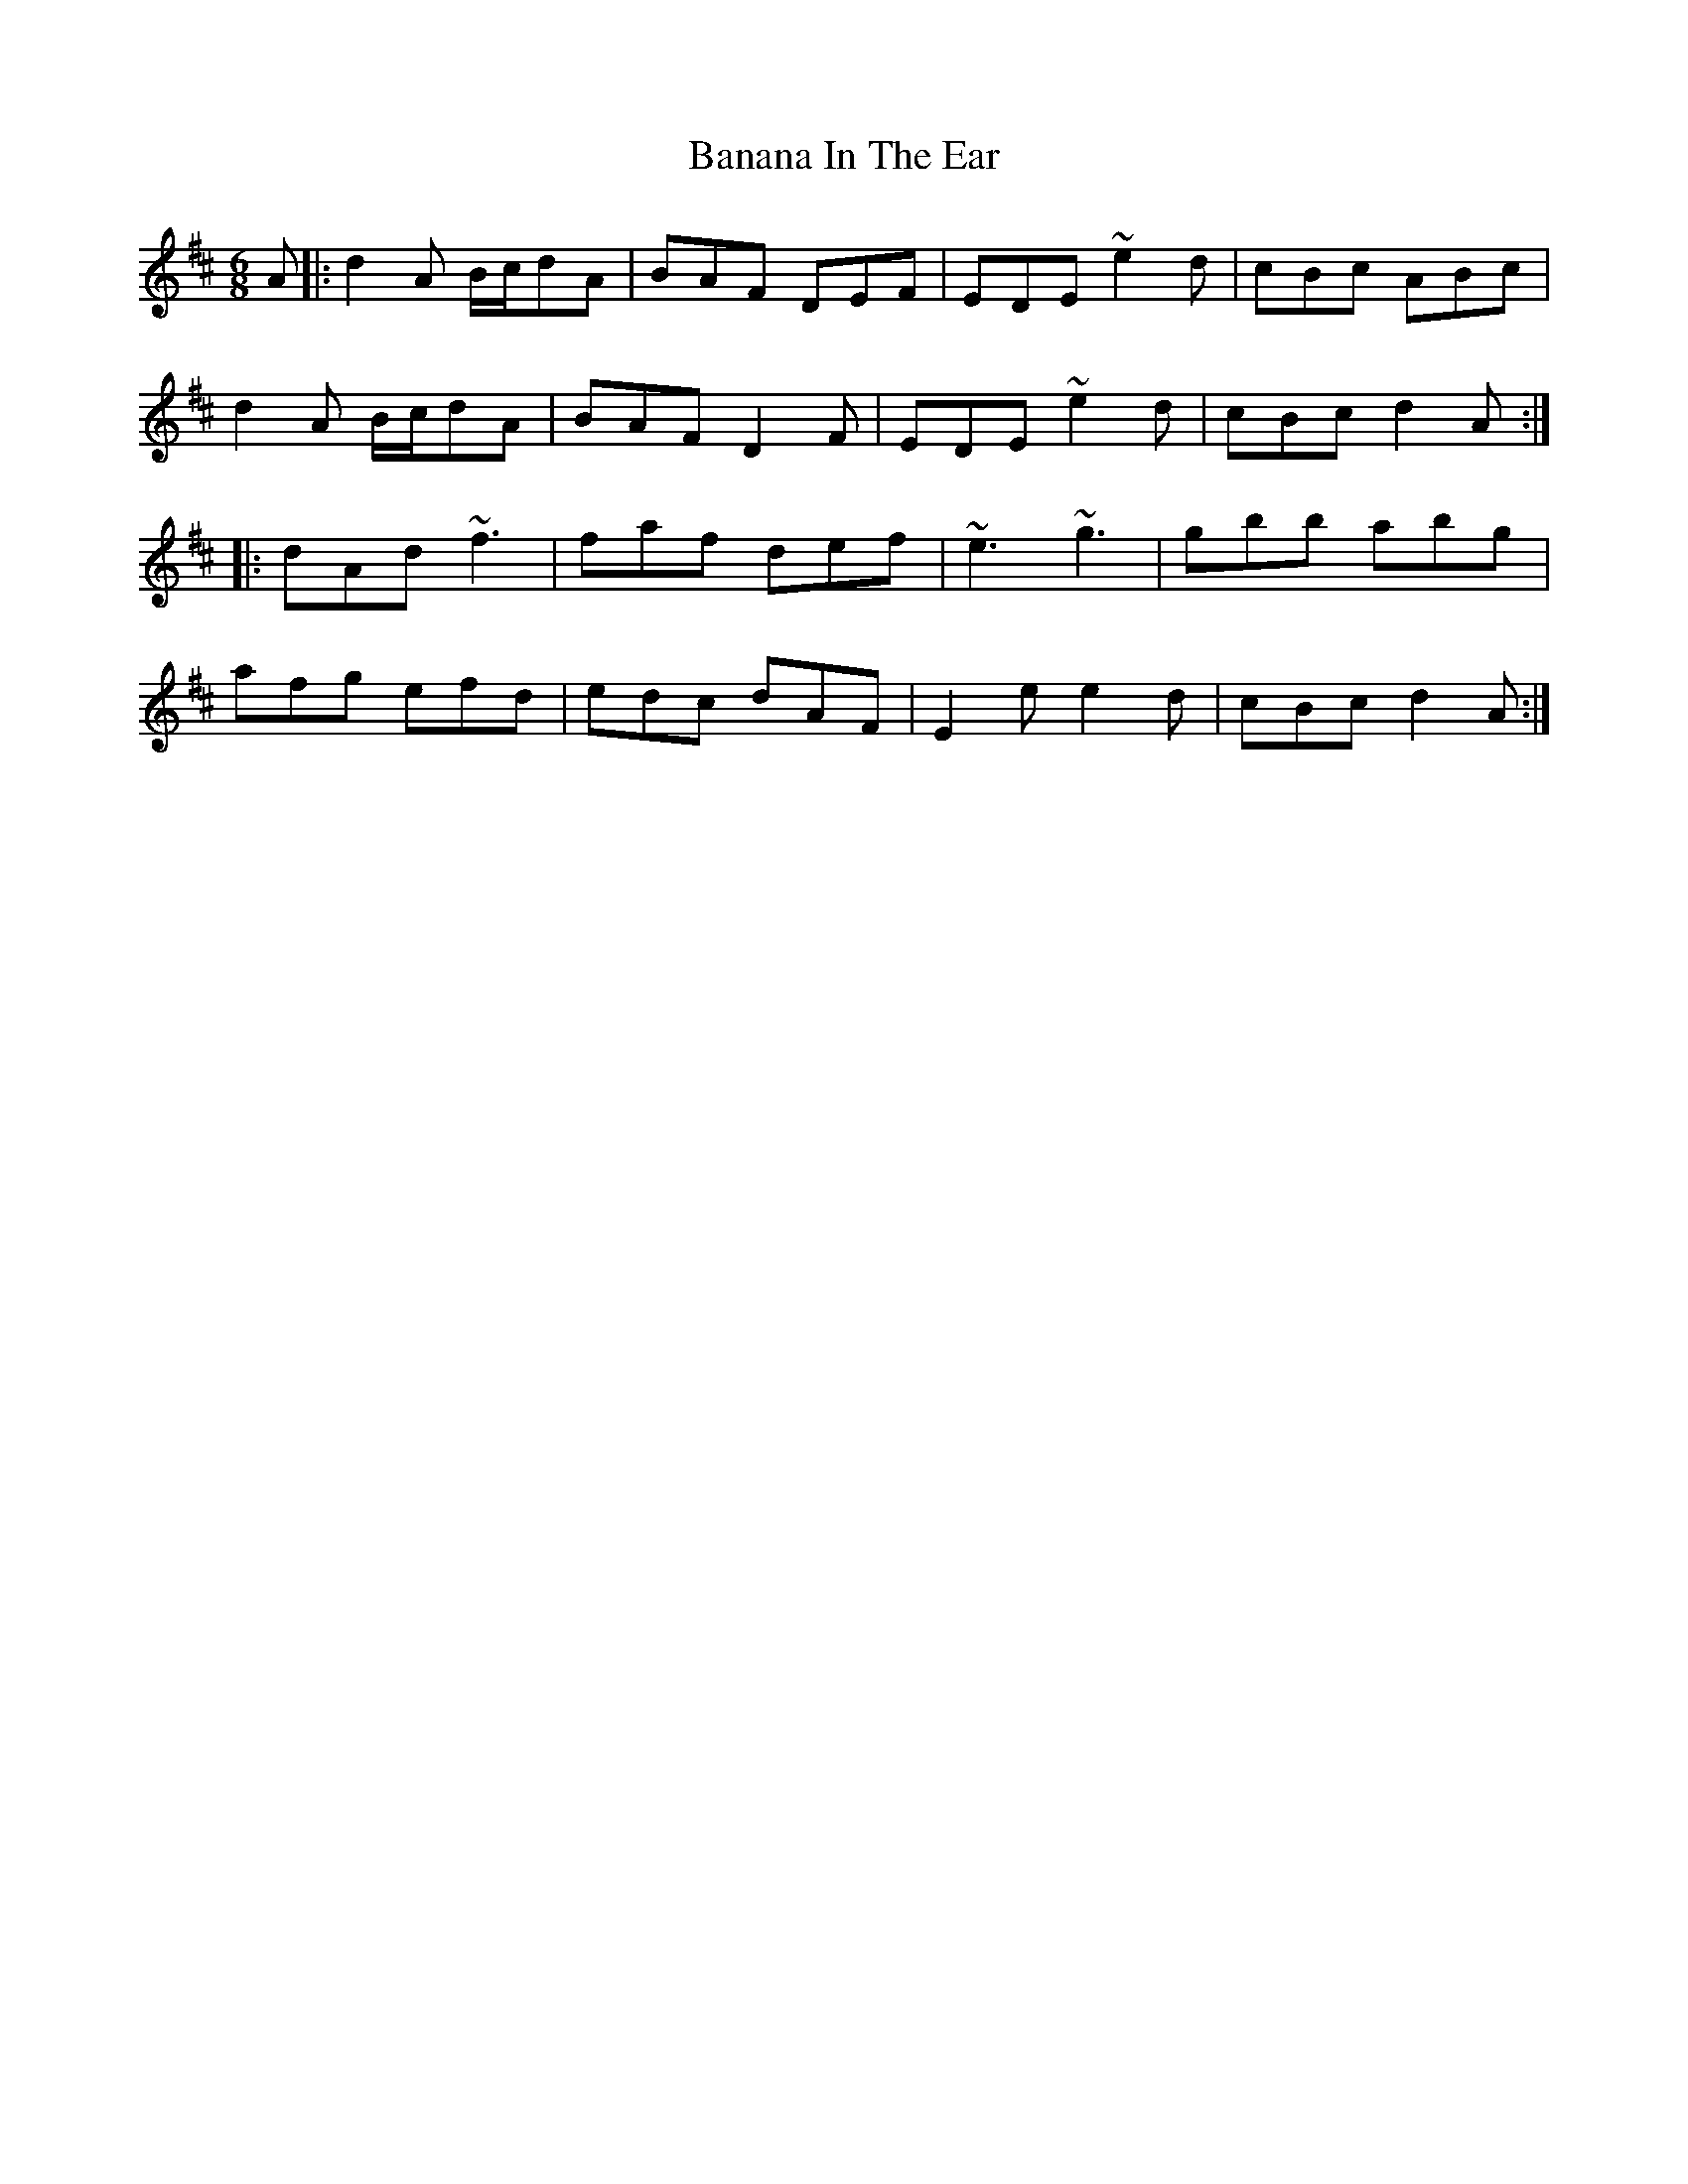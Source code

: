 X: 2626
T: Banana In The Ear
R: jig
M: 6/8
K: Dmajor
A|:d2A B/c/dA|BAF DEF|EDE ~e2d|cBc ABc|
d2A B/c/dA|BAF D2F|EDE ~e2d|cBc d2A:|
|:dAd ~f3|faf def|~e3 ~g3|gbb abg|
afg efd|edc dAF|E2e e2d|cBc d2A:|

